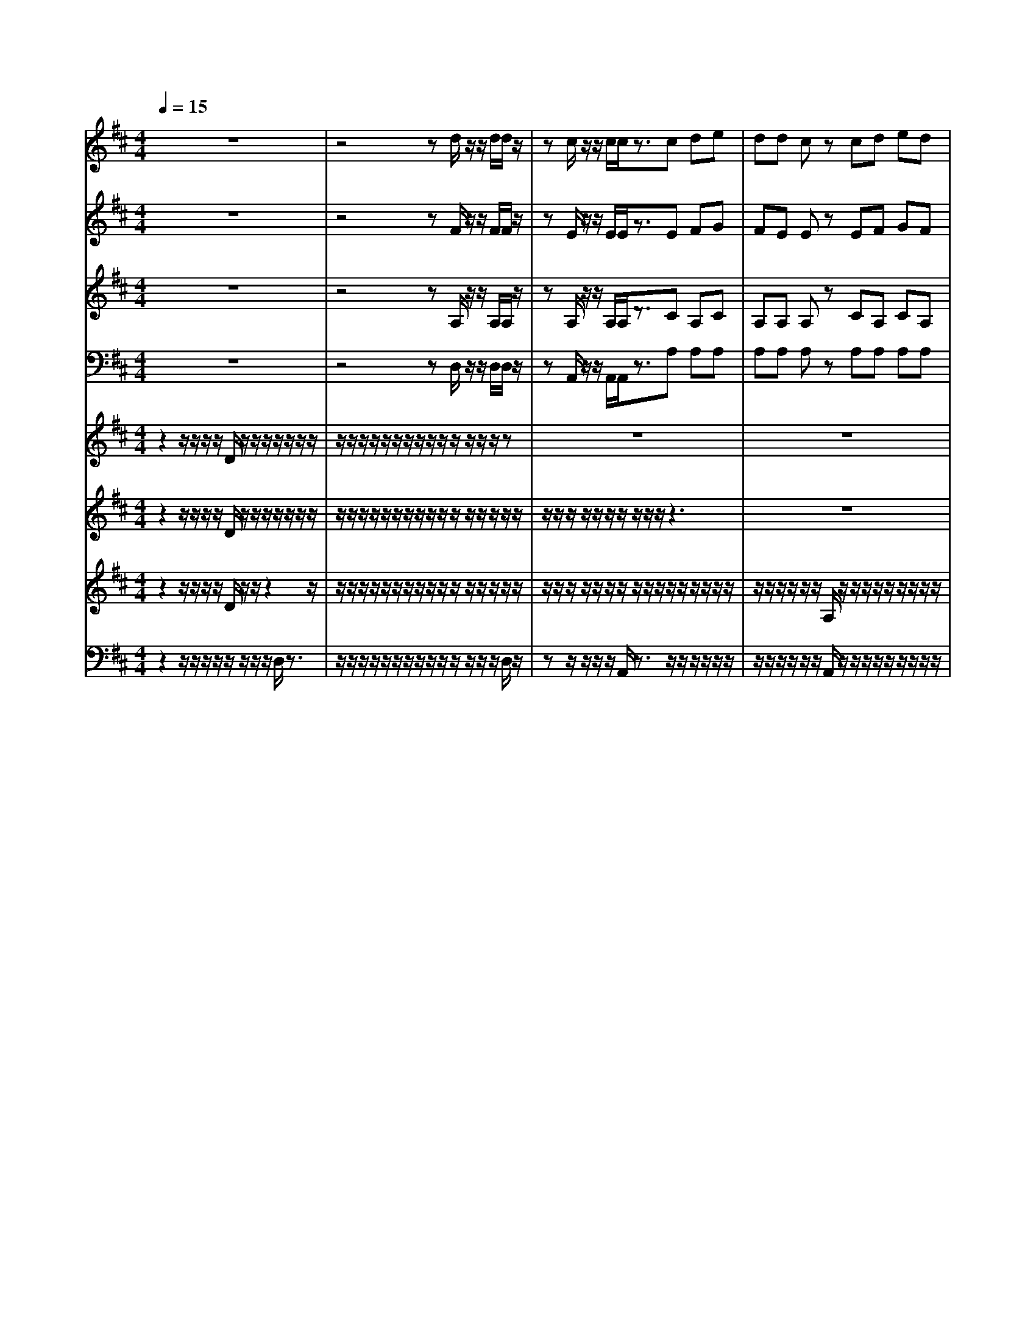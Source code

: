 % input file /home/ubuntu/MusicGeneratorQuin/training_data/vivaldi/vglo_11.mid
% format 1 file 16 tracks
X: 1
T: 
M: 4/4
L: 1/8
Q:1/4=15
K:D % 2 sharps
%Gloria #11: Quoniam
%By Antonio Vivaldi
%Copyright \0xa9 1973 by G. Schirmer, Inc.
%Generated by NoteWorthy Composer
% MIDI Key signature, sharp/flats=2  minor=0
% Time signature=4/4  MIDI-clocks/click=24  32nd-notes/24-MIDI-clocks=8
V:1
%Soprano Sax
%%MIDI program 48
z8|z4 zd/2z/2 z/2d/2d/2z/2|zc/2z/2 z/2c/2c/2z3/2c de|dd cz cd ed|
d/2z/2c ed dc dz|dd cd 
V:2
%Alto Sax
%%MIDI program 48
z8|z4 zF/2z/2 z/2F/2F/2z/2|zE/2z/2 z/2E/2E/2z3/2E FG|FE Ez EF GF|
E/2z/2E GF E2 Fz|FE EF 
V:3
%Tenor Sax
%%MIDI program 48
z8|z4 zA,/2z/2 z/2A,/2A,/2z/2|zA,/2z/2 z/2A,/2A,/2z3/2C A,C|A,A, A,z CA, CA,|
A,/2z/2A, A,/2C/2A, A,2 A,z|A,A, A,A, 
V:4
%Baritone Sax
%%MIDI program 48
z8|z4 zD,/2z/2 z/2D,/2D,/2z/2|zA,,/2z/2 z/2A,,/2A,,/2z3/2A, A,A,|A,A, A,z A,A, A,A,|
A,/2z/2A, A,D, A,A,, D,z|D,A, A,,D, 
V:5
%Trumpet Accomp
%%MIDI program 56
z2 z/2z/2z/2z/2 D/2z/2z/2z/2 z/2z/2z/2z/2|z/2z/2z/2z/2 z/2z/2z/2z/2 z/2z/2z/2z/2 z/2z/2z|z8|z8|
z2 z/2z/2z/2z/2 z/2z/2z/2z/2 z/2z/2z/2z/2|z/2z/2z/2z/2 z/2z/2[a/2f/2d/2A/2]z/2 z/2z/2z/2z/2 A/2A/2D/2-
V:6
%Oboe Accomp
%%MIDI program 68
z2 z/2z/2z/2z/2 D/2z/2z/2z/2 z/2z/2z/2z/2|z/2z/2z/2z/2 z/2z/2z/2z/2 z/2z/2z/2z/2 z/2z/2z/2z/2|z/2z/2z/2z/2 z/2z/2z/2z/2 z/2z/2z3|z8|
z2 z/2z/2z/2z/2 z/2z/2z/2z/2 z/2z/2z/2z/2|z/2z/2z/2z/2 z/2z/2[a/2f/2d/2A/2]z/2 z/2z/2z/2z/2 A/2A/2D|
V:7
%Violin Accomp
%%MIDI program 40
z2 z/2z/2z/2z/2 D/2z/2z/2z2z/2|z/2z/2z/2z/2 z/2z/2z/2z/2 z/2z/2z/2z/2 z/2z/2z/2z/2|z/2z/2z/2z/2 z/2z/2z/2z/2 z/2z/2
%%MIDI program 42
z/2z/2 z/2z/2z/2z/2|z/2z/2z/2z/2 z/2z/2A,/2z/2 z/2z/2z/2z/2 z/2z/2z/2z/2|
z/2z/2z/2z/2 
%%MIDI program 40
z/2z/2z/2z/2 z/2z/2z/2z/2 z/2z/2z/2z/2|z/2z/2z/2z/2 z/2z/2[a/2f/2d/2A/2]z/2 z/2z/2z/2z/2 A/2A/2D/2-
V:8
%Contrabass Accomp
%%MIDI program 43
z2 z/2z/2z/2z/2 z/2z/2z/2z/2 D,/2z3/2|z/2z/2z/2z/2 z/2z/2z/2z/2 z/2z/2z/2z/2 z/2z/2D,/2z/2|zz/2z/2 z/2z/2A,,/2z3/2z/2z/2 z/2z/2z/2z/2|z/2z/2z/2z/2 z/2z/2A,,/2z/2 z/2z/2z/2z/2 z/2z/2z/2z/2|
z/2z/2z/2z/2 z/2z/2z/2z/2 z/2z/2z/2z/2 z/2z/2z/2z/2|z/2z/2z/2z/2 z/2z/2D,/2z/2 D,/2z/2z/2z/2 A,/2[A,/2A,,/2][D,D,,]|
%Gloria: #11
%by Antonio Vivaldi
%Quoniam
%\0xa9 1973 G. Schirmer, Inc.
%Sequenced by:
%patriotbot@aol.com
%16 February, 1998
